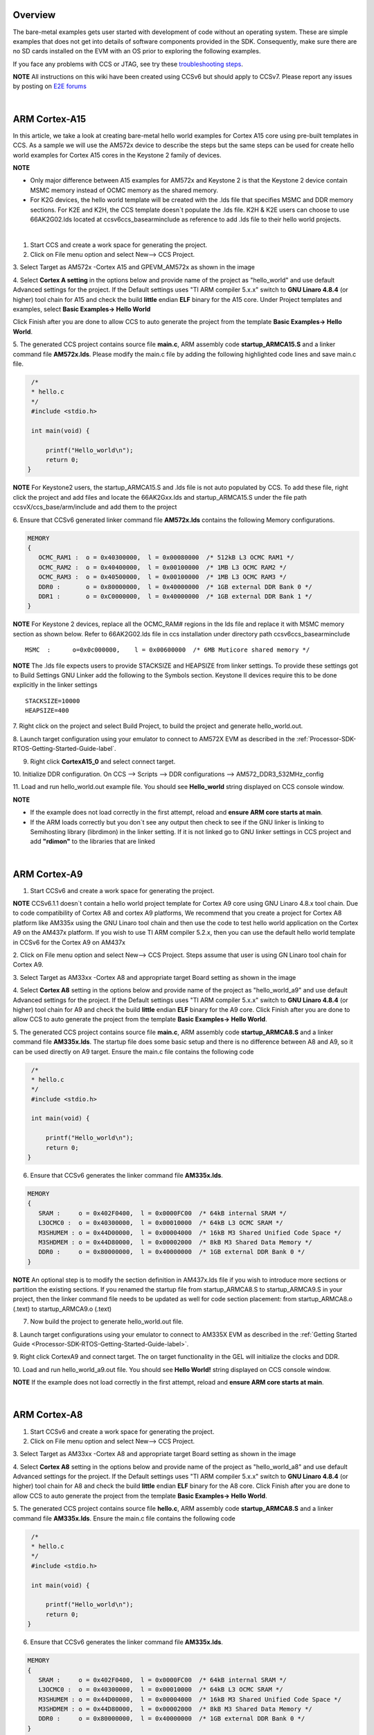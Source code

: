 .. http://processors.wiki.ti.com/index.php/Processor_SDK_Bare_Metal_Examples 

Overview
========

The bare-metal examples gets user started with development of code
without an operating system. These are simple examples that does not get
into details of software components provided in the SDK. Consequently,
make sure there are no SD cards installed on the EVM with an OS prior to
exploring the following examples.

If you face any problems with CCS or JTAG, see try these
`troubleshooting
steps <http://processors.wiki.ti.com/index.php/Processor_SDK_RTOS_Setup_CCS#Troubleshooting>`__.

.. raw:: html

   <div
   style="margin: 5px; padding: 2px 10px; background-color: #ecffff; border-left: 5px solid #3399ff;">

**NOTE**
All instructions on this wiki have been created using CCSv6 but should
apply to CCSv7. Please report any issues by posting on `E2E
forums <https://e2e.ti.com/>`__

.. raw:: html

   </div>

| 

ARM Cortex-A15
==============

In this article, we take a look at creating bare-metal hello world
examples for Cortex A15 core using pre-built templates in CCS. As a
sample we will use the AM572x device to describe the steps but the same
steps can be used for create hello world examples for Cortex A15 cores
in the Keystone 2 family of devices.

.. raw:: html

   <div
   style="margin: 5px; padding: 2px 10px; background-color: #ecffff; border-left: 5px solid #3399ff;">

**NOTE**

-  Only major difference between A15 examples for AM572x and Keystone 2
   is that the Keystone 2 device contain MSMC memory instead of OCMC
   memory as the shared memory.
-  For K2G devices, the hello world template will be created with the
   .lds file that specifies MSMC and DDR memory sections. For K2E and
   K2H, the CCS template doesn`t populate the .lds file. K2H & K2E users
   can choose to use 66AK2G02.lds located at ccsv6\ccs_base\arm\include
   as reference to add .lds file to their hello world projects.

.. raw:: html

   </div>

| 
1. Start CCS and create a work space for generating the project.

2. Click on File menu option and select New--> CCS Project.

3. Select Target as AM572x -Cortex A15 and GPEVM_AM572x as shown in the
image

4. Select **Cortex A setting** in the options below and provide name of
the project as "hello_world" and use default Advanced settings for the
project. If the Default settings uses "TI ARM compiler 5.x.x" switch to
**GNU Linaro 4.8.4** (or higher) tool chain for A15 and check the build
**little** endian **ELF** binary for the A15 core. Under Project
templates and examples, select **Basic Examples-> Hello World**

Click Finish after you are done to allow CCS to auto generate the
project from the template **Basic Examples-> Hello World**.

.. Image:: ../images/NewCCSProject_Hello_world.png

5. The generated CCS project contains source file **main.c**, ARM
assembly code **startup_ARMCA15.S** and a linker command file
**AM572x.lds**. Please modify the main.c file by adding the following
highlighted code lines and save main.c file.

.. raw:: html

   <div class="mw-geshi mw-code mw-content-ltr" dir="ltr">

.. raw:: html

   <div class="c source-c">

.. code:: de1

      /*
      * hello.c
      */ 
      #include <stdio.h>
     
      int main(void) { 
     
          printf("Hello_world\n");
          return 0; 
     }

.. raw:: html

   </div>

.. raw:: html

   </div>

.. raw:: html

   <div
   style="margin: 5px; padding: 2px 10px; background-color: #ecffff; border-left: 5px solid #3399ff;">

**NOTE**
For Keystone2 users, the startup_ARMCA15.S and .lds file is not auto
populated by CCS. To add these file, right click the project and add
files and locate the 66AK2Gxx.lds and startup_ARMCA15.S under the file
path ccsvX/ccs_base/arm/include and add them to the project

.. raw:: html

   </div>

6. Ensure that CCSv6 generated linker command file **AM572x.lds**
contains the following Memory configurations.

.. raw:: html

   <div class="mw-geshi mw-code mw-content-ltr" dir="ltr">

.. raw:: html

   <div class="c source-c">

.. code:: de1

     MEMORY
     {
        OCMC_RAM1 :  o = 0x40300000,  l = 0x00080000  /* 512kB L3 OCMC RAM1 */
        OCMC_RAM2 :  o = 0x40400000,  l = 0x00100000  /* 1MB L3 OCMC RAM2 */
        OCMC_RAM3 :  o = 0x40500000,  l = 0x00100000  /* 1MB L3 OCMC RAM3 */
        DDR0 :       o = 0x80000000,  l = 0x40000000  /* 1GB external DDR Bank 0 */
        DDR1 :       o = 0xC0000000,  l = 0x40000000  /* 1GB external DDR Bank 1 */
     }

.. raw:: html

   </div>

.. raw:: html

   </div>

.. raw:: html

   <div
   style="margin: 5px; padding: 2px 10px; background-color: #ecffff; border-left: 5px solid #3399ff;">

**NOTE**
For Keystone 2 devices, replace all the OCMC_RAM# regions in the lds
file and replace it with MSMC memory section as shown below. Refer to
66AK2G02.lds file in ccs installation under directory path
ccsv6\ccs_base\arm\include

.. raw:: html

   </div>

::

       MSMC  :      o=0x0c000000,    l = 0x00600000  /* 6MB Muticore shared memory */ 

.. raw:: html

   <div
   style="margin: 5px; padding: 2px 10px; background-color: #ecffff; border-left: 5px solid #3399ff;">

**NOTE**
The .lds file expects users to provide STACKSIZE and HEAPSIZE from
linker settings. To provide these settings got to Build Settings GNU
Linker add the following to the Symbols section. Keystone II devices
require this to be done explicitly in the linker settings

.. raw:: html

   </div>

::

    STACKSIZE=10000
    HEAPSIZE=400

7. Right click on the project and select Build Project, to build the
project and generate hello_world.out.

8. Launch target configuration using your emulator to connect to AM572X
EVM as described in the :ref:`Processor-SDK-RTOS-Getting-Started-Guide-label`.

9. Right click **CortexA15_0** and select connect target.

10. Initialize DDR configuration. On CCS --> Scripts --> DDR
configurations --> AM572_DDR3_532MHz_config

11. Load and run hello_world.out example file. You should see
**Hello_world** string displayed on CCS console window.

.. Image:: ../images/HelloWorldOutput.jpg

.. raw:: html

   <div
   style="margin: 5px; padding: 2px 10px; background-color: #ecffff; border-left: 5px solid #3399ff;">

**NOTE**

-  If the example does not load correctly in the first attempt, reload
   and **ensure ARM core starts at main**.
-  If the ARM loads correctly but you don`t see any output then check to
   see if the GNU linker is linking to Semihosting library (librdimon)
   in the linker setting. If it is not linked go to GNU linker settings
   in CCS project and add **"rdimon"** to the libraries that are linked

.. raw:: html

   </div>
   
| 

ARM Cortex-A9
=============

1. Start CCSv6 and create a work space for generating the project.

.. raw:: html

   <div
   style="margin: 5px; padding: 2px 10px; background-color: #ecffff; border-left: 5px solid #3399ff;">

**NOTE**
CCSv6.1.1 doesn`t contain a hello world project template for Cortex A9
core using GNU Linaro 4.8.x tool chain. Due to code compatibility of
Cortex A8 and cortex A9 platforms, We recommend that you create a
project for Cortex A8 platform like AM335x using the GNU Linaro tool
chain and then use the code to test hello world application on the
Cortex A9 on the AM437x platform. If you wish to use TI ARM compiler
5.2.x, then you can use the default hello world template in CCSv6 for
the Cortex A9 on AM437x

.. raw:: html

   </div>

2. Click on File menu option and select New--> CCS Project. Steps assume
that user is using GN Linaro tool chain for Cortex A9.

3. Select Target as AM33xx -Cortex A8 and appropriate target Board
setting as shown in the image

4. Select **Cortex A8** setting in the options below and provide name of
the project as "hello_world_a9" and use default Advanced settings for
the project. If the Default settings uses "TI ARM compiler 5.x.x" switch
to **GNU Linaro 4.8.4** (or higher) tool chain for A9 and check the
build **little** endian **ELF** binary for the A9 core. Click Finish
after you are done to allow CCS to auto generate the project from the
template **Basic Examples-> Hello World**.

.. Image:: ../images/Bare-Metal_A9_templateselect.jpg

5. The generated CCS project contains source file **main.c**, ARM
assembly code **startup_ARMCA8.S** and a linker command file
**AM335x.lds**. The startup file does some basic setup and there is no
difference between A8 and A9, so it can be used directly on A9 target.
Ensure the main.c file contains the following code

.. raw:: html

   <div class="mw-geshi mw-code mw-content-ltr" dir="ltr">

.. raw:: html

   <div class="c source-c">

.. code:: de1

      /*
      * hello.c
      */ 
      #include <stdio.h>
     
      int main(void) { 
     
          printf("Hello_world\n");
          return 0; 
     }

.. raw:: html

   </div>

.. raw:: html

   </div>

6. Ensure that CCSv6 generates the linker command file **AM335x.lds**.

.. raw:: html

   <div class="mw-geshi mw-code mw-content-ltr" dir="ltr">

.. raw:: html

   <div class="c source-c">

.. code:: de1

     MEMORY
     {
        SRAM :     o = 0x402F0400,  l = 0x0000FC00  /* 64kB internal SRAM */
        L3OCMC0 :  o = 0x40300000,  l = 0x00010000  /* 64kB L3 OCMC SRAM */
        M3SHUMEM : o = 0x44D00000,  l = 0x00004000  /* 16kB M3 Shared Unified Code Space */
        M3SHDMEM : o = 0x44D80000,  l = 0x00002000  /* 8kB M3 Shared Data Memory */
        DDR0 :     o = 0x80000000,  l = 0x40000000  /* 1GB external DDR Bank 0 */
     }

.. raw:: html

   </div>

.. raw:: html

   </div>

.. raw:: html

   <div
   style="margin: 5px; padding: 2px 10px; background-color: #ecffff; border-left: 5px solid #3399ff;">

**NOTE**
An optional step is to modify the section definition in AM437x.lds file
if you wish to introduce more sections or partition the existing
sections. If you renamed the startup file from startup_ARMCA8.S to
startup_ARMCA9.S in your project, then the linker command file needs to
be updated as well for code section placement: from startup_ARMCA8.o
(.text) to startup_ARMCA9.o (.text)

.. raw:: html

   </div>

7. Now build the project to generate hello_world.out file.

8. Launch target configurations using your emulator to connect to AM335X
EVM as described in the :ref:`Getting Started Guide <Processor-SDK-RTOS-Getting-Started-Guide-label>`.

9. Right click CortexA9 and connect target. The on target functionality
in the GEL will initialize the clocks and DDR.

10. Load and run hello_world_a9.out file. You should see **Hello
World!** string displayed on CCS console window.

.. Image:: ../images/Hello_world_a9.jpg

.. raw:: html

   <div
   style="margin: 5px; padding: 2px 10px; background-color: #ecffff; border-left: 5px solid #3399ff;">

**NOTE**
If the example does not load correctly in the first attempt, reload and
**ensure ARM core starts at main**.

.. raw:: html

   </div>

| 

ARM Cortex-A8
=============

1. Start CCSv6 and create a work space for generating the project.

2. Click on File menu option and select New--> CCS Project.

3. Select Target as AM33xx -Cortex A8 and appropriate target Board
setting as shown in the image

4. Select **Cortex A8** setting in the options below and provide name of
the project as "hello_world_a8" and use default Advanced settings for
the project. If the Default settings uses "TI ARM compiler 5.x.x" switch
to **GNU Linaro 4.8.4** (or higher) tool chain for A8 and check the
build **little** endian **ELF** binary for the A8 core. Click Finish
after you are done to allow CCS to auto generate the project from the
template **Basic Examples-> Hello World**.

.. Image:: ../images/Bare-Metal_A8_templateselect.jpg

5. The generated CCS project contains source file **hello.c**, ARM
assembly code **startup_ARMCA8.S** and a linker command file
**AM335x.lds**. Ensure the main.c file contains the following code

.. raw:: html

   <div class="mw-geshi mw-code mw-content-ltr" dir="ltr">

.. raw:: html

   <div class="c source-c">

.. code:: de1

      /*
      * hello.c
      */ 
      #include <stdio.h>
     
      int main(void) { 
     
          printf("Hello_world\n");
          return 0; 
     }

.. raw:: html

   </div>

.. raw:: html

   </div>

6. Ensure that CCSv6 generates the linker command file **AM335x.lds**.

.. raw:: html

   <div class="mw-geshi mw-code mw-content-ltr" dir="ltr">

.. raw:: html

   <div class="c source-c">

.. code:: de1

     MEMORY
     {
        SRAM :     o = 0x402F0400,  l = 0x0000FC00  /* 64kB internal SRAM */
        L3OCMC0 :  o = 0x40300000,  l = 0x00010000  /* 64kB L3 OCMC SRAM */
        M3SHUMEM : o = 0x44D00000,  l = 0x00004000  /* 16kB M3 Shared Unified Code Space */
        M3SHDMEM : o = 0x44D80000,  l = 0x00002000  /* 8kB M3 Shared Data Memory */
        DDR0 :     o = 0x80000000,  l = 0x40000000  /* 1GB external DDR Bank 0 */
     }

.. raw:: html

   </div>

.. raw:: html

   </div>

.. raw:: html

   <div
   style="margin: 5px; padding: 2px 10px; background-color: #ecffff; border-left: 5px solid #3399ff;">

**NOTE**
An optional step is to modify the section definition in AM335x.lds file
if you wish to introduce more sections or partition the existing
sections.

.. raw:: html

   </div>

7. Now build the project to generate hello_world_a8.out file.

8. Launch target configurations using your emulator to connect to AM335X
EVM as described in the :ref:`Getting Started Guide <Processor-SDK-RTOS-Getting-Started-Guide-label>`.

9. Right click CortexA8 and select connect target. The on target
functionality in the GEL will initialize the clocks and DDR.

10. Load and run hello_world_a8.out file. You should see **Hello
World!** string displayed on CCS console window.

.. Image:: ../images/Hello_world_a8.jpg

.. raw:: html

   <div
   style="margin: 5px; padding: 2px 10px; background-color: #ecffff; border-left: 5px solid #3399ff;">

**NOTE**
If the example does not load correctly in the first attempt, reload and
**ensure ARM core starts at main**.

.. raw:: html

   </div>

| 

ARM Coretex-M4
==============

1. Start CCSv6 and create a work space for generating the project.

2. Click on File menu option and select New--> CCS Project.

3. Select Target as AM572x -Cortex M4 and GPEVM_AM572x as shown in the
image

4. Select **Cortex M** setting in the options below and provide name of
the project as "hello_world_m4" and use default Advanced settings for
the project. Click Finish after you are done to allow CCS to auto
generate the project from the template **Basic Examples-> Hello World**.
The Default settings uses "TI ARM compiler 5.x.x" tool chain for cortex
M4 and sets the build for **little** endian **ELF** binary for the M4
core.

.. Image:: ../images/Bare-Metal_M4_templateselect.jpg

5. The generated CCS project contains only one source file **hello.c**.
Ensure the main.c file contains the following code

.. raw:: html

   <div class="mw-geshi mw-code mw-content-ltr" dir="ltr">

.. raw:: html

   <div class="c source-c">

.. code:: de1

      /*
      * hello.c
      */ 
      #include <stdio.h>
     
      int main(void) { 
     
          printf("Hello_world\n");
          return 0; 
     }

.. raw:: html

   </div>

.. raw:: html

   </div>

6. CCSv6 includes a default linker command file(AM57xx_CM4.cmd) for the
M4 (IPU) core which will place code into appropriate device memory. The
linker command file has the following memory sections.

.. raw:: html

   <div class="mw-geshi mw-code mw-content-ltr" dir="ltr">

.. raw:: html

   <div class="c source-c">

.. code:: de1

    MEMORY
    {
        IRAM:      o = 0x00000000 l = 0x00001000   /* 4kB internal SRAM */
        OCMC_RAM1: o = 0x40300000 l = 0x00080000   /* 512kB L3 OCMC SRAM1 */
        OCMC_RAM2: o = 0x40400000 l = 0x00100000   /* 1MB L3 OCMC SRAM2 */
        OCMC_RAM3: o = 0x40500000 l = 0x00100000   /* 1MB L3 OCMC SRAM3 */
        DDR0:      o = 0x80000000 l = 0x40000000   /* 1GB external DDR Bank 0 */
    }

.. raw:: html

   </div>

.. raw:: html

   </div>

The linker command file is designed to place code in OCMC memory with
interrupt vectors and .intc_txt generated by the compiler being place in
device internal memory.

.. raw:: html

   <div
   style="margin: 5px; padding: 2px 10px; background-color: #ecffff; border-left: 5px solid #3399ff;">

**NOTE**

-  Please note that if the device GEL files are setting up MMU for the
   core then the code will not load correctly on the core and will cause
   a CPU exception. We recommend that you modify the linker command file
   appropriately to match the MMU settings in the GEL file. The linker
   command file in all CCS releases prior to CCS 6.1.3 don`t account for
   this MMU Setting in AM57xx GEL files. Please modify the OCMC
   addresses to the logical address set in the GEL file
-  An optional step is to modify the section definition in
   AM57xx_CM4.cmd file if you wish to introduce/partition existing
   sections or place the code in different memory section.

.. raw:: html

   </div>

7. Now build the project to generate hello_world_m4.out.

8. Launch target configurations using your emulator to connect to AM572X
EVM as described in the :ref:`Getting Started Guide <Processor-SDK-RTOS-Getting-Started-Guide-label>`

9. In order to wake up the M4 core from A15, Go to Menu option
Scripts->AM572x_Multicore_Initialization->IPU1SSClkEnable_API. Refer to
the
`Processor_SDK_RTOS_Setup_CCS <http://processors.wiki.ti.com/index.php/Processor_SDK_RTOS_Setup_CCS#Connect_to_Slave_cores_on_AM57xx_devices>`__.

You should see the following log in the Console

::

     CortexA15_0: GEL Output: --->>> IPU1SS Initialization is in progress ... <<<---
     CortexA15_0: GEL Output: --->>> IPU1SS Initialization is DONE! <<<---

11. Select and Connect to Cortex_M4_IPU1_C0. Load and run
Hello_Example_m4.out file. You should see **Hello World** string
displayed on console window.

.. Image:: ../images/Hello_world_m4.jpg

.. raw:: html

   <div
   style="margin: 5px; padding: 2px 10px; background-color: #ecffff; border-left: 5px solid #3399ff;">

**NOTE**
If the example does not load correctly in the first attempt, reload and
**ensure ARM core starts at main**.

.. raw:: html

   </div>

| 

DSP C66x
========

In this article, we take a look at creating bare-metal hello world
examples for C66x core using pre-built templates in CCS. As a sample we
will use the AM572x device to describe the steps but the same steps can
be used for create hello world examples for C66x cores in the Keystone 2
family of devices.

.. raw:: html

   <div
   style="margin: 5px; padding: 2px 10px; background-color: #ecffff; border-left: 5px solid #3399ff;">

**NOTE**
Only major difference C66x examples for AM572x and Keystone 2 is that
the Keystone 2 device contain MSMC memory instead of OCMC memory as the
shared on chip memory.

.. raw:: html

   </div>

1. Start CCSv6 and create a work space for generating the project.

2. Click on File menu option and select New--> CCS Project.

3. Select Target as AM572x -C66xx and GPEVM_AM572x as shown in the image

4. Select **C66XX [C6000]** DSP setting in the options below and provide
name of the project as "hello_world_dsp" and use default Advanced
settings for the project. Click Finish after you are done to allow CCS
to auto generate the project from the template **Basic Examples-> Hello
World**. The Default settings uses "TI CG Tools compiler 8.x.x" tool
chain for C66x and sets the build for **little** endian **ELF** binary
for the C66x core.

.. Image:: ../images/Bare-Metal_C66x_templateselect.jpg

5. The generated CCS project contains only one source file **hello.c**.
Ensure the main.c file contains the following code

.. raw:: html

   <div class="mw-geshi mw-code mw-content-ltr" dir="ltr">

.. raw:: html

   <div class="c source-c">

.. code:: de1

      /*
      * hello.c
      */ 
      #include <stdio.h>
     
      int main(void) { 
     
          printf("Hello_world\n");
          return 0; 
     }

.. raw:: html

   </div>

.. raw:: html

   </div>

6. CCSv6 includes a default linker command file(AM57xx_C66.cmd) for the
C66x DSP core which will place code into appropriate device memory. The
linker command file has the following memory sections.

.. raw:: html

   <div class="mw-geshi mw-code mw-content-ltr" dir="ltr">

.. raw:: html

   <div class="c source-c">

.. code:: de1

    MEMORY
    {
        IRAM_MEM:  o = 0x00800000 l = 0x00008000   /* 32kB internal SRAM */
        OCMC_RAM1: o = 0x40300000 l = 0x00080000   /* 512kB L3 OCMC SRAM1 */
        OCMC_RAM2: o = 0x40400000 l = 0x00100000   /* 1MB L3 OCMC SRAM2 */
        OCMC_RAM3: o = 0x40500000 l = 0x00100000   /* 1MB L3 OCMC SRAM3 */
        DDR0:      o = 0x80000000 l = 0x40000000   /* 1GB external DDR Bank 0 */
    }

.. raw:: html

   </div>

.. raw:: html

   </div>

The linker command file is designed to place code in OCMC memory.

.. raw:: html

   <div
   style="margin: 5px; padding: 2px 10px; background-color: #ecffff; border-left: 5px solid #3399ff;">

**NOTE**
For Keystone 2 devices, replace all the OCMC_RAM# regions in the lds
file and replace it with MSMC memory section as shown below.

.. raw:: html

   </div>

::

       MSMC  :      o=0x0c000000,    l = 0x00600000  /* 6MB Muticore shared memory */ 

.. raw:: html

   <div
   style="margin: 5px; padding: 2px 10px; background-color: #ecffff; border-left: 5px solid #3399ff;">

**NOTE**
An optional step is to modify the section definition in linker command
file if you wish to introduce/partition existing sections or place the
code in different memory section.

.. raw:: html

   </div>

7. Now build the project to generate hello_world_dsp.out.

8. Launch target configurations using your emulator to connect to AM572X
EVM as described in the :ref:`Getting Started Guide <Processor-SDK-RTOS-Getting-Started-Guide-label>`

9. In order to wake up the DSP1 core from A15, Go to Menu option
Scripts->AM572x_Multicore_Initialization->DSP1SSClkEnable_API. Refer to
the
`Processor_SDK_RTOS_Setup_CCS <http://processors.wiki.ti.com/index.php/Processor_SDK_RTOS_Setup_CCS#Connect_to_Slave_cores_on_AM57xx_devices>`__.

You should see the following log in the Console

::

     CortexA15_0: GEL Output: --->>> DSP1SS Initialization is in progress ... <<<---
     CortexA15_0: GEL Output: DEBUG: Clock is active ... 
     CortexA15_0: GEL Output: DEBUG: Checking for data integrity in DSPSS L2RAM ... 
     CortexA15_0: GEL Output: DEBUG: Data integrity check in GEM L2RAM is sucessful! 
     CortexA15_0: GEL Output: --->>> DSP1SS Initialization is DONE! <<<---

10. Select and Connect to C66x_DSP1. Load and run hello_world_dsp.out
file. You should see **Hello World** string displayed on console window.

.. Image:: ../images/Hello_world_dsp.jpg

| 

DSP C674x
=========

In this article, we take a look at creating bare-metal hello world
examples for C674x core using pre-built templates in CCS. As a sample we
will use the C6748 LCDK device to describe the steps but the same steps
can be used for create hello world examples for C674x cores in the
OMAPL13x/C647x/DA8x family of devices.

.. raw:: html

   <div
   style="margin: 5px; padding: 2px 10px; background-color: #ecffff; border-left: 5px solid #3399ff;">

**NOTE**
All the C674x DSP cores on in OMAPL13x/C674x/DA8x have the same memory
map so modification are limited to selecting the correct platform when
generating the project

.. raw:: html

   </div>

1. Start CCS and create a work space for generating the project.

2. Click on File menu option and select New--> CCS Project.

3. Select Target as OMAPLx -C674xx and LCDK674x as shown in the image

4. Select **C67XX [C6000]** DSP setting in the options below and provide
name of the project as "hello_world_lcdk674x" and use default Advanced
settings for the project. Click Finish after you are done to allow CCS
to auto generate the project from the template **Basic Examples-> Hello
World**. The Default settings uses "TI CG Tools compiler 8.x.x" tool
chain for C674x and sets the build for **little** endian **ELF** binary
for the C674x core.

.. Image:: ../images/Baremetal_helloWorld_ProjectCreate_step1.png

5. The generated CCS project contains only one source file **hello.c**.
Ensure the main.c file contains the following code

.. raw:: html

   <div class="mw-geshi mw-code mw-content-ltr" dir="ltr">

.. raw:: html

   <div class="c source-c">

.. code:: de1

      /*
      * hello.c
      */ 
      #include <stdio.h>
     
      int main(void) { 
     
          printf("Hello_world\n");
          return 0; 
     }

.. raw:: html

   </div>

.. raw:: html

   </div>

6. CCS includes a default linker command file(C6748.cmd) for the C674x
DSP core which will place code into appropriate device memory. The
linker command file has the following memory sections.

.. raw:: html

   <div class="mw-geshi mw-code mw-content-ltr" dir="ltr">

.. raw:: html

   <div class="c source-c">

.. code:: de1

    MEMORY
    {
        DSPL2ROM     o = 0x00700000  l = 0x00100000   /* 1MB L2 Internal ROM */
        DSPL2RAM     o = 0x00800000  l = 0x00040000   /* 256kB L2 Internal RAM */
        DSPL1PRAM    o = 0x00E00000  l = 0x00008000   /* 32kB L1 Internal Program RAM */
        DSPL1DRAM    o = 0x00F00000  l = 0x00008000   /* 32kB L1 Internal Data RAM */
        SHDSPL2ROM   o = 0x11700000  l = 0x00100000   /* 1MB L2 Shared Internal ROM */
        SHDSPL2RAM   o = 0x11800000  l = 0x00040000   /* 256kB L2 Shared Internal RAM */
        SHDSPL1PRAM  o = 0x11E00000  l = 0x00008000   /* 32kB L1 Shared Internal Program RAM */
        SHDSPL1DRAM  o = 0x11F00000  l = 0x00008000   /* 32kB L1 Shared Internal Data RAM */
        EMIFACS0     o = 0x40000000  l = 0x20000000   /* 512MB SDRAM Data (CS0) */
        EMIFACS2     o = 0x60000000  l = 0x02000000   /* 32MB Async Data (CS2) */
        EMIFACS3     o = 0x62000000  l = 0x02000000   /* 32MB Async Data (CS3) */
        EMIFACS4     o = 0x64000000  l = 0x02000000   /* 32MB Async Data (CS4) */
        EMIFACS5     o = 0x66000000  l = 0x02000000   /* 32MB Async Data (CS5) */
        SHRAM        o = 0x80000000  l = 0x00020000   /* 128kB Shared RAM */
        DDR2         o = 0xC0000000  l = 0x20000000   /* 512MB DDR2 Data */
    }

.. raw:: html

   </div>

.. raw:: html

   </div>

The linker command file is designed to place code in OCMC memory.

.. raw:: html

   <div
   style="margin: 5px; padding: 2px 10px; background-color: #ecffff; border-left: 5px solid #3399ff;">

**NOTE**
For OMAPL13x/C674x devices, the linker command file places code in the
SHRAM memory section as shown below.

.. raw:: html

   </div>

::

       SECTIONS                                       
      {                                              
       .text          >  SHRAM                    
       .stack         >  SHRAM                    
       .bss           >  SHRAM      
        .......
      }

.. raw:: html

   <div
   style="margin: 5px; padding: 2px 10px; background-color: #ecffff; border-left: 5px solid #3399ff;">

**NOTE**
An optional step is to modify the section definition in linker command
file if you wish to introduce/partition existing sections or place the
code in different memory section.

.. raw:: html

   </div>

7. Now build the project by right clicking on the Project and selecting
"Build Project" to generate hello_world_lcdk674x.out.

8. Launch target configurations using your emulator to connect to
OMAPLx/C674x LCDK as described in the :ref:`Getting Started Guide <Processor-SDK-RTOS-Getting-Started-Guide-label>`.

9. Developers can Connect to the C674x on OMAPL137/C6747/C6748 can
connect directly to the DSP. For OMAPL138 device, you will need to
connect to the ARM as this is ARM master boot device and ARM needs to
power up the DSP You should see the following log in the Console

::

    C674X_0: Output:   Target Connected.
    C674X_0: Output:    ---------------------------------------------
    C674X_0: Output:    Memory Map Cleared.
    C674X_0: Output:    ---------------------------------------------
    C674X_0: Output:    Memory Map Setup Complete.
    C674X_0: Output:    ---------------------------------------------
    C674X_0: Output:    PSC Enable Complete.
    C674X_0: Output:    ---------------------------------------------
    C674X_0: Output:    PLL0 init done for Core:300MHz, EMIFA:25MHz
    C674X_0: Output:    DDR initialization is in progress....
    C674X_0: Output:    PLL1 init done for DDR:150MHz
    C674X_0: Output:    Using DDR2 settings
    C674X_0: Output:    DDR2 init for 150 MHz is done
    C674X_0: Output:    ---------------------------------------------

| 

11. Select and Connect to C674x. Load and run hello_world_dsp.out file.
You should see **Hello World** string displayed on console window.

.. Image:: ../images/Hello_world_dsp674x.png

| 

.. raw:: html

